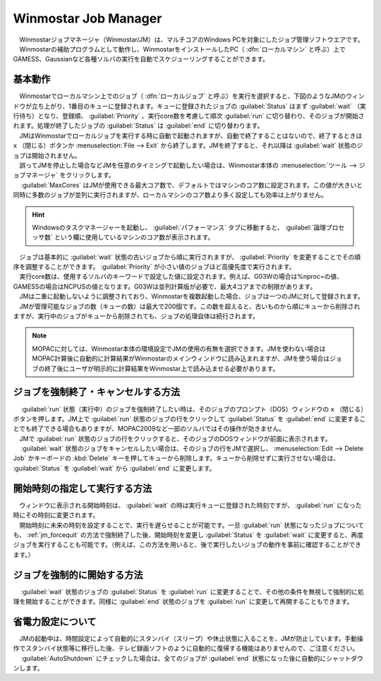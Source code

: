 
.. _winmosjm_top:

Winmostar Job Manager
============================================

| 　Winmostarジョブマネージャ（Winmostar/JM）は、マルチコアのWindows PCを対象にしたジョブ管理ソフトウエアです。
| 　Winmostarの補助プログラムとして動作し、WinmostarをインストールしたPC（ :dfn:`ローカルマシン` と呼ぶ）上でGAMESS、Gaussianなど各種ソルバの実行を自動でスケジューリングすることができます。

基本動作
^^^^^^^^^^^^^^^^^^^^^

| 　Winmostarでローカルマシン上でのジョブ（ :dfn:`ローカルジョブ` と呼ぶ）を実行を選択すると、下図のようなJMのウィンドウが立ち上がり、1番目のキューに登録されます。キューに登録されたジョブの :guilabel:`Status` はまず :guilabel:`wait` （実行待ち）となり、登録順、 :guilabel:`Priority` 、実行core数を考慮して順次 :guilabel:`run` に切り替わり、そのジョブが開始されます。処理が終了したジョブの :guilabel:`Status` は :guilabel:`end` に切り替わります。
| 　JMはWinmostarでローカルジョブを実行する時に自動で起動されますが、自動で終了することはないので、終了するときは ``x`` （閉じる）ボタンか :menuselection:`File --> Exit` から終了します。JMを終了すると、それ以降は :guilabel:`wait` 状態のジョブは開始されません。
| 　誤ってJMを停止した場合などJMを任意のタイミングで起動したい場合は、Winmostar本体の :menuselection:`ツール --> ジョブマネージャ` をクリックします。
| 　 :guilabel:`MaxCores` はJMが使用できる最大コア数で、デフォルトではマシンのコア数に設定されます。この値が大きいと同時に多数のジョブが並列に実行されますが、ローカルマシンのコア数より多く設定しても効率は上がりません。

.. hint::
   Windowsのタスクマネージャーを起動し、 :guilabel:`パフォーマンス` タブに移動すると、 :guilabel:`論理プロセッサ数` という欄に使用しているマシンのコア数が表示されます。

| 　ジョブは基本的に :guilabel:`wait` 状態の古いジョブから順に実行されますが、 :guilabel:`Priority` を変更することでその順序を調整することができます。 :guilabel:`Priority` が小さい値のジョブほど高優先度で実行されます。
| 　実行core数は、使用するソルバのキーワードで設定した値に設定されます。例えば、G03Wの場合は%nproc=の値、GAMESSの場合はNCPUSの値となります。G03Wは並列計算版が必要で、最大4コアまでの制限があります。
| 　JMは二重に起動しないように調整されており、Winmostarを複数起動した場合、ジョブは一つのJMに対して登録されます。
| 　JMが管理可能なジョブの数（キューの数）は最大で200個です。この数を超えると、古いものから順にキューから削除されますが、実行中のジョブがキューから削除されても、ジョブの処理自体は続行されます。

   |JMwindow|

.. |JMwindow| image:: JMwindow.png

.. note::

   MOPACに対しては、Winmostar本体の環境設定でJMの使用の有無を選択できます。JMを使わない場合はMOPAC計算後に自動的に計算結果がWinmostarのメインウィンドウに読み込まれますが、JMを使う場合はジョブの終了後にユーザが明示的に計算結果をWinmostar上で読み込ませる必要があります。

.. _jm_forcequit:

ジョブを強制終了・キャンセルする方法
^^^^^^^^^^^^^^^^^^^^^^^^^^^^^^^^^^^^

| 　 :guilabel:`run` 状態（実行中）のジョブを強制終了したい時は、そのジョブのプロンプト（DOS）ウィンドウの ``x`` （閉じる）ボタンを押します。JM上で :guilabel:`run` 状態のジョブの行をクリックして :guilabel:`Status` を :guilabel:`end` に変更することでも終了できる場合もありますが、MOPAC2009など一部のソルバではその操作が効きません。
| 　JMで :guilabel:`run` 状態のジョブの行をクリックすると、そのジョブのDOSウィンドウが前面に表示されます。
| 　 :guilabel:`wait` 状態のジョブをキャンセルしたい場合は、そのジョブの行をJMで選択し、 :menuselection:`Edit --> Delete Job` かキーボードの :kbd:`Delete` キーを押してキューから削除します。キューから削除せずに実行させない場合は、 :guilabel:`Status` を :guilabel:`wait` から :guilabel:`end` に変更します。


開始時刻の指定して実行する方法
^^^^^^^^^^^^^^^^^^^^^^^^^^^^^^^

| 　ウィンドウに表示される開始時刻は、 :guilabel:`wait` の時は実行キューに登録された時刻ですが、 :guilabel:`run` になった時にその時刻に変更されます。
| 　開始時刻に未来の時刻を設定することで、実行を遅らせることが可能です。一旦 :guilabel:`run` 状態になったジョブについても、 :ref:`jm_forcequit` の方法で強制終了した後、開始時刻を変更し :guilabel:`Status` を :guilabel:`wait` に変更すると、再度ジョブを実行することも可能です。（例えば、この方法を用いると、後で実行したいジョブの動作を事前に確認することができます。）

ジョブを強制的に開始する方法
^^^^^^^^^^^^^^^^^^^^^^^^^^^^

| 　 :guilabel:`wait` 状態のジョブの :guilabel:`Status` を :guilabel:`run` に変更することで、その他の条件を無視して強制的に処理を開始することができます。同様に :guilabel:`end` 状態のジョブを :guilabel:`run` に変更して再開することもできます。


省電力設定について
^^^^^^^^^^^^^^^^^^^^^

| 　JMの起動中は、時間設定によって自動的にスタンバイ（スリープ）や休止状態に入ることを、JMが防止しています。手動操作でスタンバイ状態等に移行した後、テレビ録画ソフトのように自動的に復帰する機能はありませんので、ご注意ください。
| 　 :guilabel:`AutoShutdown` にチェックした場合は、全てのジョブが :guilabel:`end` 状態になった後に自動的にシャットダウンします。

